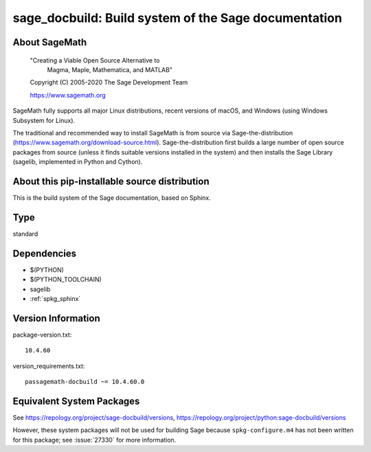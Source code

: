 .. _spkg_sage_docbuild:

==========================================================================================
sage_docbuild: Build system of the Sage documentation
==========================================================================================

About SageMath
--------------

   "Creating a Viable Open Source Alternative to
    Magma, Maple, Mathematica, and MATLAB"

   Copyright (C) 2005-2020 The Sage Development Team

   https://www.sagemath.org

SageMath fully supports all major Linux distributions, recent versions of macOS, and Windows (using Windows Subsystem for Linux).

The traditional and recommended way to install SageMath is from source via Sage-the-distribution (https://www.sagemath.org/download-source.html).  Sage-the-distribution first builds a large number of open source packages from source (unless it finds suitable versions installed in the system) and then installs the Sage Library (sagelib, implemented in Python and Cython).


About this pip-installable source distribution
----------------------------------------------

This is the build system of the Sage documentation, based on Sphinx.

Type
----

standard


Dependencies
------------

- $(PYTHON)
- $(PYTHON_TOOLCHAIN)
- sagelib
- :ref:`spkg_sphinx`

Version Information
-------------------

package-version.txt::

    10.4.60

version_requirements.txt::

    passagemath-docbuild ~= 10.4.60.0


Equivalent System Packages
--------------------------


See https://repology.org/project/sage-docbuild/versions, https://repology.org/project/python:sage-docbuild/versions

However, these system packages will not be used for building Sage
because ``spkg-configure.m4`` has not been written for this package;
see :issue:`27330` for more information.

